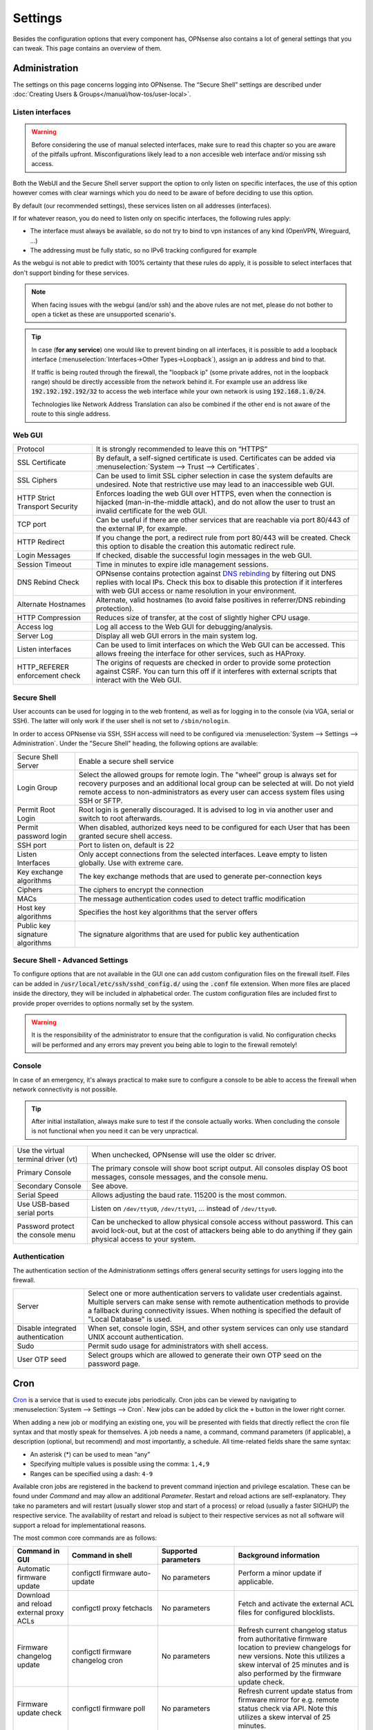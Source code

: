 =============
Settings
=============

Besides the configuration options that every component has, OPNsense also contains a lot of general settings
that you can tweak. This page contains an overview of them.

--------------
Administration
--------------

The settings on this page concerns logging into OPNsense. The “Secure Shell” settings are described under
:doc:`Creating Users & Groups</manual/how-tos/user-local>`.


...............................
Listen interfaces
...............................

.. Warning::
    Before considering the use of manual selected interfaces, make sure to read this chapter so you are aware
    of the pitfalls upfront. Misconfigurations likely lead to a non accesible web interface and/or missing ssh access.


Both the WebUI and the Secure Shell server support the option to only listen on specific interfaces, the use of this option
however comes with clear warnings which you do need to be aware of before deciding to use this option.

By default (our recommended settings), these services listen on all addresses (interfaces).

If for whatever reason, you do need to listen only on specific interfaces, the following rules apply:

*   The interface must always be available, so do not try to bind to vpn instances of any kind (OpenVPN, Wireguard, ...)
*   The addressing must be fully static, so no IPv6 tracking configured for example

As the webgui is not able to predict with 100% certainty that these rules do apply, it is possible to select interfaces
that don't support binding for these services.

.. Note::
    When facing issues with the webgui (and/or ssh) and the above rules are not met, please do not bother to open a ticket
    as these are unsupported scenario's.


.. Tip::
    In case (**for any service**) one would like to prevent binding on all interfaces, it is possible to add a
    loopback interface (:menuselection:`Interfaces->Other Types->Loopback`), assign an ip address and bind to that.

    If traffic is being routed through the firewall, the "loopback ip" (some private addres, not in the loopback range)
    should be directly accessible from the network behind it. For example use an address like :code:`192.192.192.192/32`
    to access the web interface while your own network is using :code:`192.168.1.0/24`.

    Technologies like Network Address Translation can also be combined if the other end is not aware of the route to
    this single address.


...............................
Web GUI
...............................

============================================== ========================================================================
Protocol                                       It is strongly recommended to leave this on “HTTPS”
SSL Certificate                                By default, a self-signed certificate is used. Certificates can be
                                               added via :menuselection:`System --> Trust --> Certificates`.
SSL Ciphers                                    Can be used to limit SSL cipher selection in case the system defaults
                                               are undesired. Note that restrictive use may lead to an inaccessible
                                               web GUI.
HTTP Strict Transport Security                 Enforces loading the web GUI over HTTPS, even when the connection
                                               is hijacked (man-in-the-middle attack), and do not allow the user to
                                               trust an invalid certificate for the web GUI.
TCP port                                       Can be useful if there are other services that are reachable via port
                                               80/443 of the external IP, for example.
HTTP Redirect                                  If you change the port, a redirect rule from port 80/443 will be
                                               created. Check this option to disable the creation this automatic redirect rule.
Login Messages                                 If checked, disable the successful login messages in the web GUI.
Session Timeout                                Time in minutes to expire idle management sessions.
DNS Rebind Check                               OPNsense contains protection against
                                               `DNS rebinding <https://en.wikipedia.org/wiki/DNS_rebinding>`__ by
                                               filtering out DNS replies with local IPs. Check this box to disable
                                               this protection if it interferes with web GUI access or name
                                               resolution in your environment.
Alternate Hostnames                            Alternate, valid hostnames (to avoid false positives in
                                               referrer/DNS rebinding protection).
HTTP Compression                               Reduces size of transfer, at the cost of slightly higher CPU usage.
Access log                                     Log all access to the Web GUI for debugging/analysis.
Server Log                                     Display all web GUI errors in the main system log.
Listen interfaces                              Can be used to limit interfaces on which the Web GUI can be accessed.
                                               This allows freeing the interface for other services, such as HAProxy.
HTTP_REFERER enforcement check                 The origins of requests are checked in order to provide some
                                               protection against CSRF. You can turn this off if it interferes with
                                               external scripts that interact with the Web GUI.
============================================== ========================================================================

...............................
Secure Shell
...............................

User accounts can be used for logging in to the web frontend, as well as for logging in to the console (via VGA,
serial or SSH). The latter will only work if the user shell is not set to ``/sbin/nologin``.

In order to access OPNsense via SSH, SSH access will need to be configured via :menuselection:`System --> Settings --> Administration`.
Under the "Secure Shell" heading, the following options are available:

============================================== ========================================================================
Secure Shell Server                            Enable a secure shell service
Login Group                                    Select the allowed groups for remote login. The "wheel" group is
                                               always set for recovery purposes and an additional local group can be
                                               selected at will. Do not yield remote access to non-administrators
                                               as every user can access system files using SSH or SFTP.
Permit Root Login                              Root login is generally discouraged. It is advised to log in via
                                               another user and switch to root afterwards.
Permit password login                          When disabled, authorized keys need to be configured for each User
                                               that has been granted secure shell access.
SSH port                                       Port to listen on, default is 22
Listen Interfaces                              Only accept connections from the selected interfaces.
                                               Leave empty to listen globally. Use with extreme care.
Key exchange algorithms                        The key exchange methods that are used to generate per-connection
                                               keys
Ciphers                                        The ciphers to encrypt the connection
MACs                                           The message authentication codes used to detect traffic modification
Host key algorithms                            Specifies the host key algorithms that the server offers
Public key signature algorithms                The signature algorithms that are used for public key authentication
============================================== ========================================================================

.................................
Secure Shell - Advanced Settings
.................................

To configure options that are not available in the GUI one can add custom configuration files on the firewall itself.
Files can be added in :code:`/usr/local/etc/ssh/sshd_config.d/` using the :code:`.conf` file extension.
When more files are placed inside the directory, they will be included in alphabetical order.
The custom configuration files are included first to provide proper overrides to options normally set by the system.

.. Warning::
    It is the responsibility of the administrator to ensure that the configuration is
    valid. No configuration checks will be performed and any errors may prevent you being able to login to the firewall remotely!


...............................
Console
...............................

In case of an emergency, it's always practical to make sure to configure a console to be able to access the firewall
when network connectivity is not possible.

.. Tip::
    After initial installation, always make sure to test if the console actually works. When concluding the console
    is not functional when you need it can be very unpractical.


============================================== ========================================================================
Use the virtual terminal driver (vt)           When unchecked, OPNsense will use the older sc driver.
Primary Console                                The primary console will show boot script output. All consoles display 
                                               OS boot messages, console messages, and the console menu.
Secondary Console                              See above.
Serial Speed                                   Allows adjusting the baud rate. 115200 is the most common.
Use USB-based serial ports                     Listen on ``/dev/ttyU0``, ``/dev/ttyU1``, … instead of ``/dev/ttyu0``.
Password protect the console menu              Can be unchecked to allow physical console access without password. 
                                               This can avoid lock-out, but at the cost of attackers being able to 
                                               do anything if they gain physical access to your system.
============================================== ========================================================================


...............................
Authentication
...............................

The authentication section of the Administrationm settings offers general security settings for users logging into the
firewall.

============================================== ========================================================================
Server                                         Select one or more authentication servers to validate user 
                                               credentials against. Multiple servers can make sense with remote 
                                               authentication methods to provide a fallback during connectivity 
                                               issues. When nothing is specified the default of "Local Database" 
                                               is used.
Disable integrated authentication              When set, console login, SSH, and other system services can only use 
                                               standard UNIX account authentication.
Sudo                                           Permit sudo usage for administrators with shell access.
User OTP seed                                  Select groups which are allowed to generate their own OTP seed on the
                                               password page.
============================================== ========================================================================


----
Cron
----

`Cron <https://en.wikipedia.org/wiki/Cron>`__ is a service that is used to execute jobs periodically. Cron jobs can be viewed by navigating to
:menuselection:`System --> Settings --> Cron`. New jobs can be added by click the ``+`` button in the lower right
corner.

When adding a new job or modifying an existing one, you will be presented with fields that directly reflect the
cron file syntax and that mostly speak for themselves. A job needs a name, a command, command parameters (if
applicable), a description (optional, but recommend) and most importantly, a schedule. All time-related fields
share the same syntax:

- An asterisk (\*) can be used to mean “any”
- Specifying multiple values is possible using the comma: ``1,4,9``
- Ranges can be specified using a dash: ``4-9``

Available cron jobs are registered in the backend to prevent command injection and privilege escalation. These can be found under
`Command` and may allow an additional `Parameter`. Restart and reload actions are self-explanatory. They take no parameters and
will restart (usually slower stop and start of a process) or reload (usually a faster SIGHUP) the respective service. The availability
of restart and reload is subject to their respective services as not all software will support a reload for implementational reasons.

The most common core commands are as follows:

+---------------------------------------------+----------------------------------------+-------------------------+---------------------------------------------+
| Command in GUI                              | Command in shell                       | Supported parameters    | Background information                      |
+=============================================+========================================+=========================+=============================================+
| Automatic firmware update                   | configctl firmware auto-update         | No parameters           | Perform a minor update if applicable.       |
+---------------------------------------------+----------------------------------------+-------------------------+---------------------------------------------+
| Download and reload external proxy ACLs     | configctl proxy fetchacls              | No parameters           | Fetch and activate the external ACL files   |
|                                             |                                        |                         | for configured blocklists.                  |
+---------------------------------------------+----------------------------------------+-------------------------+---------------------------------------------+
| Firmware changelog update                   | configctl firmware changelog cron      | No parameters           | Refresh current changelog status from       |
|                                             |                                        |                         | authoritative firmware location to preview  |
|                                             |                                        |                         | changelogs for new versions. Note this      |
|                                             |                                        |                         | utilizes a skew interval of 25 minutes and  |
|                                             |                                        |                         | is also performed by the firmware update    |
|                                             |                                        |                         | check.                                      |
+---------------------------------------------+----------------------------------------+-------------------------+---------------------------------------------+
| Firmware update check                       | configctl firmware poll                | No parameters           | Refresh current update status from firmware |
|                                             |                                        |                         | mirror for e.g. remote status check via     |
|                                             |                                        |                         | API. Note this utilizes a skew interval of  |
|                                             |                                        |                         | 25 minutes.                                 |
+---------------------------------------------+----------------------------------------+-------------------------+---------------------------------------------+
| HA update and reconfigure backup            | configctl system ha_reconfigure_backup | No parameters           | Synchronize the configuration to the backup |
|                                             |                                        |                         | firewall and restart its services to apply  |
|                                             |                                        |                         | the changes.                                |
+---------------------------------------------+----------------------------------------+-------------------------+---------------------------------------------+
| Issue a reboot                              | configctl system reboot                | No parameters           | Perform a reboot at the specified time.     |
+---------------------------------------------+----------------------------------------+-------------------------+---------------------------------------------+
| Manual gateway switch                       | configctl interface routes alarm       | No parameters           | Perform a manual gateway switch if          |
|                                             |                                        |                         | applicable.  Malfunctioning gateway         |
|                                             |                                        |                         | monitors will be restarted as well          |
+---------------------------------------------+----------------------------------------+-------------------------+---------------------------------------------+
| Periodic interface reset                    | configctl interface reconfigure        | identifier: Internal    | Cycle through an interface reset that       |
|                                             | [identifier]                           | name of the interface   | removes all connectivity and reactivates    |
|                                             |                                        | as shown in assignments | it cleanly.                                 |
|                                             |                                        | or overview page, e.g.  |                                             |
|                                             |                                        | "lan", "wan", "optX".   |                                             |
+---------------------------------------------+----------------------------------------+-------------------------+---------------------------------------------+
| Remote backup                               | configctl system remote backup         | No parameters           | Trigger the remote backup at the specified  |
|                                             |                                        |                         | time as opposed to its nightly default.     |
+---------------------------------------------+----------------------------------------+-------------------------+---------------------------------------------+
| Update and reload firewall aliases          | configctl filter refresh_aliases       | No parameters           | Updates IP aliases for DNS entries and MAC  |
|                                             |                                        |                         | addresses as well as URL tables.            |
+---------------------------------------------+----------------------------------------+-------------------------+---------------------------------------------+
| Update and reload intrusion detection rules | configctl ids update                   | No parameters           | Fetches remote rules and reloads the IDS    |
|                                             |                                        |                         | instance to make use of newly fetched rules.|
+---------------------------------------------+----------------------------------------+-------------------------+---------------------------------------------+
| Update Unbound DNSBLs                       | configctl unbound dnsbl                | No parameters           | Update the the DNS blocklists and apply the |
|                                             |                                        |                         | changes to Unbound.                         |
+---------------------------------------------+----------------------------------------+-------------------------+---------------------------------------------+
| ZFS pool trim                               | configctl zfs trim [pool]              | pool: ZFS pool name to  | Initiates an immediate on-demand TRIM       |
|                                             |                                        | perform the action on   | operation for all of the free space in a    |
|                                             |                                        |                         | pool. This operation informs the underlying |
|                                             |                                        |                         | storage devices of all blocks in the pool   |
|                                             |                                        |                         | which are no longer allocated and allows    |
|                                             |                                        |                         | thinly provisioned devices to reclaim the   |
|                                             |                                        |                         | space.                                      |
+---------------------------------------------+----------------------------------------+-------------------------+---------------------------------------------+
| ZFS pool scrub                              | configctl zfs scrub [pool]             | pool: ZFS pool name to  | Begins a scrub or resumes a paused scrub.   |
|                                             |                                        | perform the action on   | The scrub examines all data in the specified|
|                                             |                                        |                         | pools to verify that it checksums correctly.|
|                                             |                                        |                         | For replicated (mirror, raidz, or draid)    |
|                                             |                                        |                         | devices, ZFS automatically repairs any      |
|                                             |                                        |                         | damage discovered during the scrub.         |
+---------------------------------------------+----------------------------------------+-------------------------+---------------------------------------------+

-------
General
-------

The general settings mainly concern network-related settings like the hostname. The general setting can be set by
going to :menuselection:`System --> Settings --> General`. The following settings are available:

+---------------------------------+------------------------------------------------------------------------------------+
| Setting                         | Explanation                                                                        |
+=================================+====================================================================================+
| **System**                                                                                                           |
+---------------------------------+------------------------------------------------------------------------------------+
| Hostname                        | Hostname without domain, e.g.: ``firewall``                                        |
+---------------------------------+------------------------------------------------------------------------------------+
| Domain                          | The domain, e.g. ``mycorp.com``, ``home``, ``office``, ``private``, etc. Do not    |
|                                 | use 'local' as a domain name. It will cause local hosts running mDNS (avahi,       |
|                                 | bonjour, etc.) to be unable to resolve local hosts not running mDNS.               |
+---------------------------------+------------------------------------------------------------------------------------+
| Time zone                       | Set the time zone closest to you.                                                  |
+---------------------------------+------------------------------------------------------------------------------------+
| Language                        | Default language. Can be overridden by users.                                      |
+---------------------------------+------------------------------------------------------------------------------------+
| Theme                           | More themes can be installed via plug-ins.                                         |
+---------------------------------+------------------------------------------------------------------------------------+
| **Networking**                                                                                                       |
+---------------------------------+------------------------------------------------------------------------------------+
| Prefer to use IPv4 even         | By default if a hostname resolves IPv6 and IPv4 addresses, the IPv6 will be used.  |
| if IPv6 is available            | If checked, then IPv4 addresss will be used instead of IPv6.                       |
+---------------------------------+------------------------------------------------------------------------------------+
| DNS servers                     | A list of DNS servers, optionally with a gateway. These DNS servers are also used  |
|                                 | for the DHCP service, DNS services and for PPTP VPN clients. When using multiple   |
|                                 | WAN connections there should be at least one unique DNS server per gateway.        |
+---------------------------------+------------------------------------------------------------------------------------+
| Allow DNS server list to be     | If this option is set, DNS servers assigned by a DHCP/PPP server on the WAN will   |
| overridden by DHCP/PPP on WAN   | be used for their own purposes (including the DNS services). However, they will    |
|                                 | not be assigned to DHCP and PPTP VPN clients.                                      |
+---------------------------------+------------------------------------------------------------------------------------+
| Do not use the local DNS        | When enabling local DNS services such as Dnsmasq and Unbound, OPNsense will use    |
| service as a nameserver for     | these as a nameserver. Check this option to prevent this.                          |
| this system                     |                                                                                    |
+---------------------------------+------------------------------------------------------------------------------------+
| Allow default gateway switching | If the link where the default gateway resides fails switch the default gateway to  |
|                                 | another available one.                                                             |
+---------------------------------+------------------------------------------------------------------------------------+


--------
Tunables
--------

Tunables are the settings that go into the ``loader.conf`` and ``sysctl.conf`` files, which allows tweaking of low-level system
settings. They can be set by going to :menuselection:`System --> Settings --> Tunables`.

Here, the currently active settings can be viewed and new ones can be created.
A list of possible values can be obtained by issuing ``sysctl -a`` on an OPNsense shell.
Additional tunables may exist depending on boot loader capabilities and kernel module support.

-------------
Miscellaneous
-------------

As the name implies, this section contains the settings that do not fit anywhere else.

================================= ======================================================================================================================================================================================================
Setting                           Explanation
================================= ======================================================================================================================================================================================================
**Cryptography settings**
Hardware acceleration             Select your method of hardware acceleration, if present. Check the full help for hardware-specific advice.
**Thermal Sensors**
Hardware                          Select between No/ACPI thermal sensor driver and processor-specific drivers.
**Periodic Backups**
Periodic RRD Backup               Periodically backup Round Robin Database.
Periodic DHCP Leases Backup       Periodically backup DHCP leases.
Periodic NetFlow Backup           Periodically backup Netflow state.
Periodic Captive Portal Backup    Periodically backup Captive Portal state.
**Power Savings**
Use PowerD                        PowerD allows tweaking power conservation features. The modes are maximum (high performance), minimum (maximum power saving), adaptive (balanced), hiadaptive (balanced, but with higher performance).
On AC Power Mode                  Set power mode when on AC (on grid). Default option is: hiadaptive.
On Battery Power Mode             Set power mode when on battery. Default option is: hiadaptive.
On Normal Power Mode              Set power mode the power utility can not determine the power state. Default option is: hiadaptive.
**Disk / Memory Settings**
Swap file                         Create a 2 GB swap file. This can increase performance, at the cost of increased wear on storage, especially flash.
/var RAM disk                     This can be useful to avoid wearing out flash storage. **Everything in /var, including logs will be lost upon reboot.**
/tmp RAM disk                     See above.
**System Sounds**
Disable the startup/shutdown beep Disable beeps via the built-in speaker (“PC Speaker”)
================================= ======================================================================================================================================================================================================


------------
Logging
------------

Local log settings can be found at :menuselection:`System --> Settings --> Logging`, tab "Local".

The regular log files will use the following standard pattern on disk :code:`/var/log/<application>/<application>_[YYYYMMDD].log` (one file per day).
Our user interface provides an integrated view stitching all collected files together.  Available settings may change the appearance on disk depending
on space and time constraints for log rotation.

Many plugins have their own logs. In the UI, they are grouped with the settings of that plugin.
They mostly log to /var/log/ in text format, so you can view or follow them with *tail*.

An overview of the local settings:

============================================ ====================================================================================================================
Setting                                      Explanation
============================================ ====================================================================================================================
Enable local logging                         Disable to avoid wearing out flash memory when applicable and set up remote logging instead.
Maximum preserved files                      Configures the number of days to keep logs or the number of files if "maximum file size" option is used.
Maximum file size                            Limit the file size of the logs instead of keeping one log per day.
============================================ ====================================================================================================================

.. Tip::

    When using (very) small file size limits, it is possible to schedule the rotate action more frequently using cron
    (:menuselection:`System --> Settings --> Cron`). Seek for an action named :code:`Rotate log files` in the list in that case.


Remote log settings can be found at :menuselection:`System --> Settings --> Logging`, tab "Remote".

*Add* a new *Destination* to set up a remote target destination.

============== ================================================================================
Setting                 Explanation
============== ================================================================================
Enabled        Master on/off switch.
Transport      Protocol to use for syslog.
Applications   Select a list of applications to send to remote syslog. Leave empty for *all*.
Levels         Choose which levels to include, omit to select all.
Facilities     Choose which facilities to include, omit to select all.
Hostname       Hostname or IP address where to send logs to.
Port           Port to use, usually 514.
Certificate    Client certificate to use (when selecting a tls transport type)
Description    Set a description for you own use.
============== ================================================================================

.. Note::

    When using syslog over TLS, make sure both ends are configured properly (certificates and hostnames), certificate
    errors are quite common in these type of setups. On OPNsense the general system log usually contains more details.
    When it comes to tracking syslog-ng messages, `this <https://support.oneidentity.com/kb/263658/common-issues-of-tls-encrypted-message-transfer>`__
    is usually a good resource.

    A reconfigure doesn't always apply the new tls settings instantly, if that's not the case best stop and start
    syslog in OPNsense (using the gui).

To activate any changed settings use the "Apply" button below.

To clear all the logs on the system use the "Reset Log Files" button.
